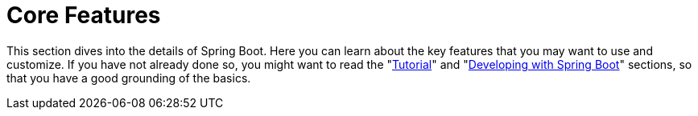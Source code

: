 [[features]]
= Core Features

This section dives into the details of Spring Boot.
Here you can learn about the key features that you may want to use and customize.
If you have not already done so, you might want to read the "xref:tutorial:index.adoc[Tutorial]" and "xref:using/index.adoc[Developing with Spring Boot]" sections, so that you have a good grounding of the basics.


